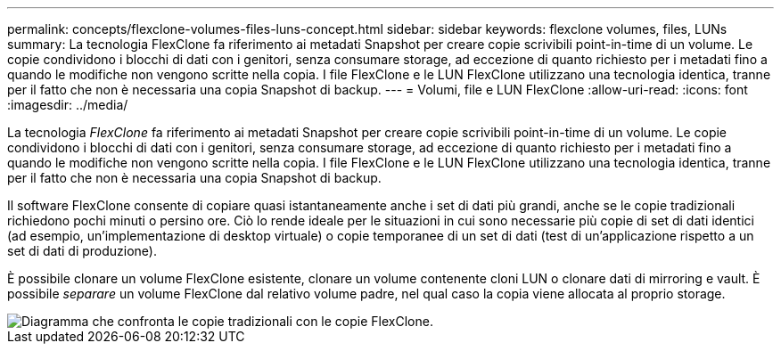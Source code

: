 ---
permalink: concepts/flexclone-volumes-files-luns-concept.html 
sidebar: sidebar 
keywords: flexclone volumes, files, LUNs 
summary: La tecnologia FlexClone fa riferimento ai metadati Snapshot per creare copie scrivibili point-in-time di un volume. Le copie condividono i blocchi di dati con i genitori, senza consumare storage, ad eccezione di quanto richiesto per i metadati fino a quando le modifiche non vengono scritte nella copia. I file FlexClone e le LUN FlexClone utilizzano una tecnologia identica, tranne per il fatto che non è necessaria una copia Snapshot di backup. 
---
= Volumi, file e LUN FlexClone
:allow-uri-read: 
:icons: font
:imagesdir: ../media/


[role="lead"]
La tecnologia _FlexClone_ fa riferimento ai metadati Snapshot per creare copie scrivibili point-in-time di un volume. Le copie condividono i blocchi di dati con i genitori, senza consumare storage, ad eccezione di quanto richiesto per i metadati fino a quando le modifiche non vengono scritte nella copia. I file FlexClone e le LUN FlexClone utilizzano una tecnologia identica, tranne per il fatto che non è necessaria una copia Snapshot di backup.

Il software FlexClone consente di copiare quasi istantaneamente anche i set di dati più grandi, anche se le copie tradizionali richiedono pochi minuti o persino ore. Ciò lo rende ideale per le situazioni in cui sono necessarie più copie di set di dati identici (ad esempio, un'implementazione di desktop virtuale) o copie temporanee di un set di dati (test di un'applicazione rispetto a un set di dati di produzione).

È possibile clonare un volume FlexClone esistente, clonare un volume contenente cloni LUN o clonare dati di mirroring e vault. È possibile _separare_ un volume FlexClone dal relativo volume padre, nel qual caso la copia viene allocata al proprio storage.

image::../media/flexclone-copy.gif[Diagramma che confronta le copie tradizionali con le copie FlexClone.]
